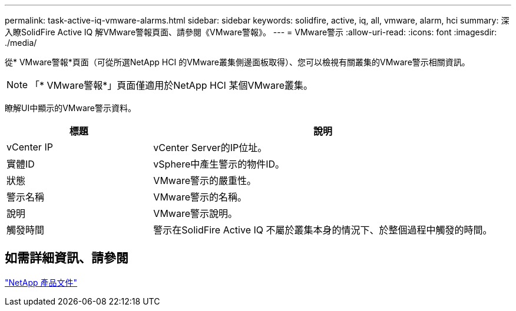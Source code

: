 ---
permalink: task-active-iq-vmware-alarms.html 
sidebar: sidebar 
keywords: solidfire, active, iq, all, vmware, alarm, hci 
summary: 深入瞭SolidFire Active IQ 解VMware警報頁面、請參閱《VMware警報》。 
---
= VMware警示
:allow-uri-read: 
:icons: font
:imagesdir: ./media/


[role="lead"]
從* VMware警報*頁面（可從所選NetApp HCI 的VMware叢集側邊面板取得）、您可以檢視有關叢集的VMware警示相關資訊。


NOTE: 「* VMware警報*」頁面僅適用於NetApp HCI 某個VMware叢集。

瞭解UI中顯示的VMware警示資料。

[cols="30,70"]
|===
| 標題 | 說明 


| vCenter IP | vCenter Server的IP位址。 


| 實體ID | vSphere中產生警示的物件ID。 


| 狀態 | VMware警示的嚴重性。 


| 警示名稱 | VMware警示的名稱。 


| 說明 | VMware警示說明。 


| 觸發時間 | 警示在SolidFire Active IQ 不屬於叢集本身的情況下、於整個過程中觸發的時間。 
|===


== 如需詳細資訊、請參閱

https://www.netapp.com/support-and-training/documentation/["NetApp 產品文件"^]
